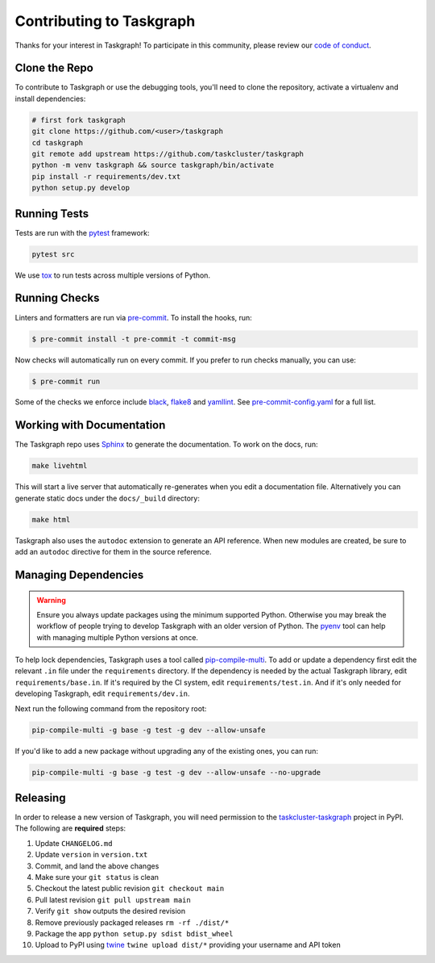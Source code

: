Contributing to Taskgraph
=========================

Thanks for your interest in Taskgraph! To participate in this community, please
review our `code of conduct`_.

.. _code of conduct: https://github.com/taskcluster/taskgraph/blob/main/CODE_OF_CONDUCT.md

Clone the Repo
--------------

To contribute to Taskgraph or use the debugging tools, you'll need to clone the
repository, activate a virtualenv and install dependencies:

.. code-block::

  # first fork taskgraph
  git clone https://github.com/<user>/taskgraph
  cd taskgraph
  git remote add upstream https://github.com/taskcluster/taskgraph
  python -m venv taskgraph && source taskgraph/bin/activate
  pip install -r requirements/dev.txt
  python setup.py develop

Running Tests
-------------

Tests are run with the `pytest`_ framework:

.. code-block::

  pytest src

We use `tox`_ to run tests across multiple versions of Python.

.. _pytest: https://pre-commit.com/
.. _tox: https://tox.wiki/en/latest/

Running Checks
--------------

Linters and formatters are run via `pre-commit`_. To install the hooks, run:

.. code-block::

   $ pre-commit install -t pre-commit -t commit-msg

Now checks will automatically run on every commit. If you prefer to run checks
manually, you can use:

.. code-block::

   $ pre-commit run

Some of the checks we enforce include `black`_, `flake8`_ and `yamllint`_. See
`pre-commit-config.yaml`_ for a full list.

.. _pre-commit: https://pre-commit.com/
.. _black: https://black.readthedocs.io
.. _flake8: https://flake8.pycqa.org/en/latest/
.. _yamllint: https://yamllint.readthedocs.io/en/stable/
.. _pre-commit-config.yaml: https://github.com/taskcluster/taskgraph/blob/main/.pre-commit-config.yaml

.. _working-on-taskgraph:

Working with Documentation
--------------------------

The Taskgraph repo uses `Sphinx`_ to generate the documentation. To work on the
docs, run:

.. code-block::

  make livehtml

This will start a live server that automatically re-generates when you edit a
documentation file. Alternatively you can generate static docs under the
``docs/_build`` directory:

.. code-block::

  make html

Taskgraph also uses the ``autodoc`` extension to generate an API reference.
When new modules are created, be sure to add an ``autodoc`` directive for
them in the source reference.

.. _Sphinx: https://www.sphinx-doc.org

Managing Dependencies
---------------------

.. warning::
   Ensure you always update packages using the minimum supported Python.
   Otherwise you may break the workflow of people trying to develop Taskgraph
   with an older version of Python. The `pyenv`_ tool can help with managing
   multiple Python versions at once.

To help lock dependencies, Taskgraph uses a tool called `pip-compile-multi`_.
To add or update a dependency first edit the relevant ``.in`` file under the
``requirements`` directory. If the dependency is needed by the actual Taskgraph
library, edit ``requirements/base.in``. If it's required by the CI system, edit
``requirements/test.in``. And if it's only needed for developing Taskgraph,
edit ``requirements/dev.in``.

Next run the following command from the repository root:

.. code-block::

  pip-compile-multi -g base -g test -g dev --allow-unsafe

If you'd like to add a new package without upgrading any of the existing ones,
you can run:

.. code-block::

  pip-compile-multi -g base -g test -g dev --allow-unsafe --no-upgrade

.. _pyenv: https://github.com/pyenv/pyenv
.. _pip-compile-multi: https://pip-compile-multi.readthedocs.io/en/latest/

Releasing
---------

In order to release a new version of Taskgraph, you will need permission to the
`taskcluster-taskgraph`_ project in PyPI. The following are **required** steps:

1. Update ``CHANGELOG.md``
2. Update ``version`` in ``version.txt``
3. Commit, and land the above changes
4. Make sure your ``git status`` is clean
5. Checkout the latest public revision ``git checkout main``
6. Pull latest revision ``git pull upstream main``
7. Verify ``git show`` outputs the desired revision
8. Remove previously packaged releases ``rm -rf ./dist/*``
9. Package the app ``python setup.py sdist bdist_wheel``
10. Upload to PyPI using `twine`_ ``twine upload dist/*`` providing your
    username and API token

.. _taskcluster-taskgraph: https://pypi.org/project/taskcluster-taskgraph/
.. _twine: https://pypi.org/project/twine/
